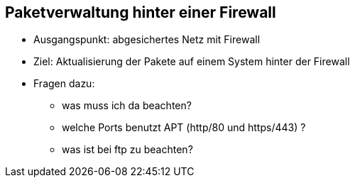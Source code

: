 // Datei: ./paketverwaltung-hinter-einer-firewall.adoc

// Baustelle: Notizen

[[Firewall]]

== Paketverwaltung hinter einer Firewall ==

* Ausgangspunkt: abgesichertes Netz mit Firewall
* Ziel: Aktualisierung der Pakete auf einem System hinter der Firewall

* Fragen dazu:
** was muss ich da beachten?
** welche Ports benutzt APT (http/80 und https/443) ?
** was ist bei ftp zu beachten?

// Datei: ./paketverwaltung-hinter-einer-firewall.adoc (Ende)
